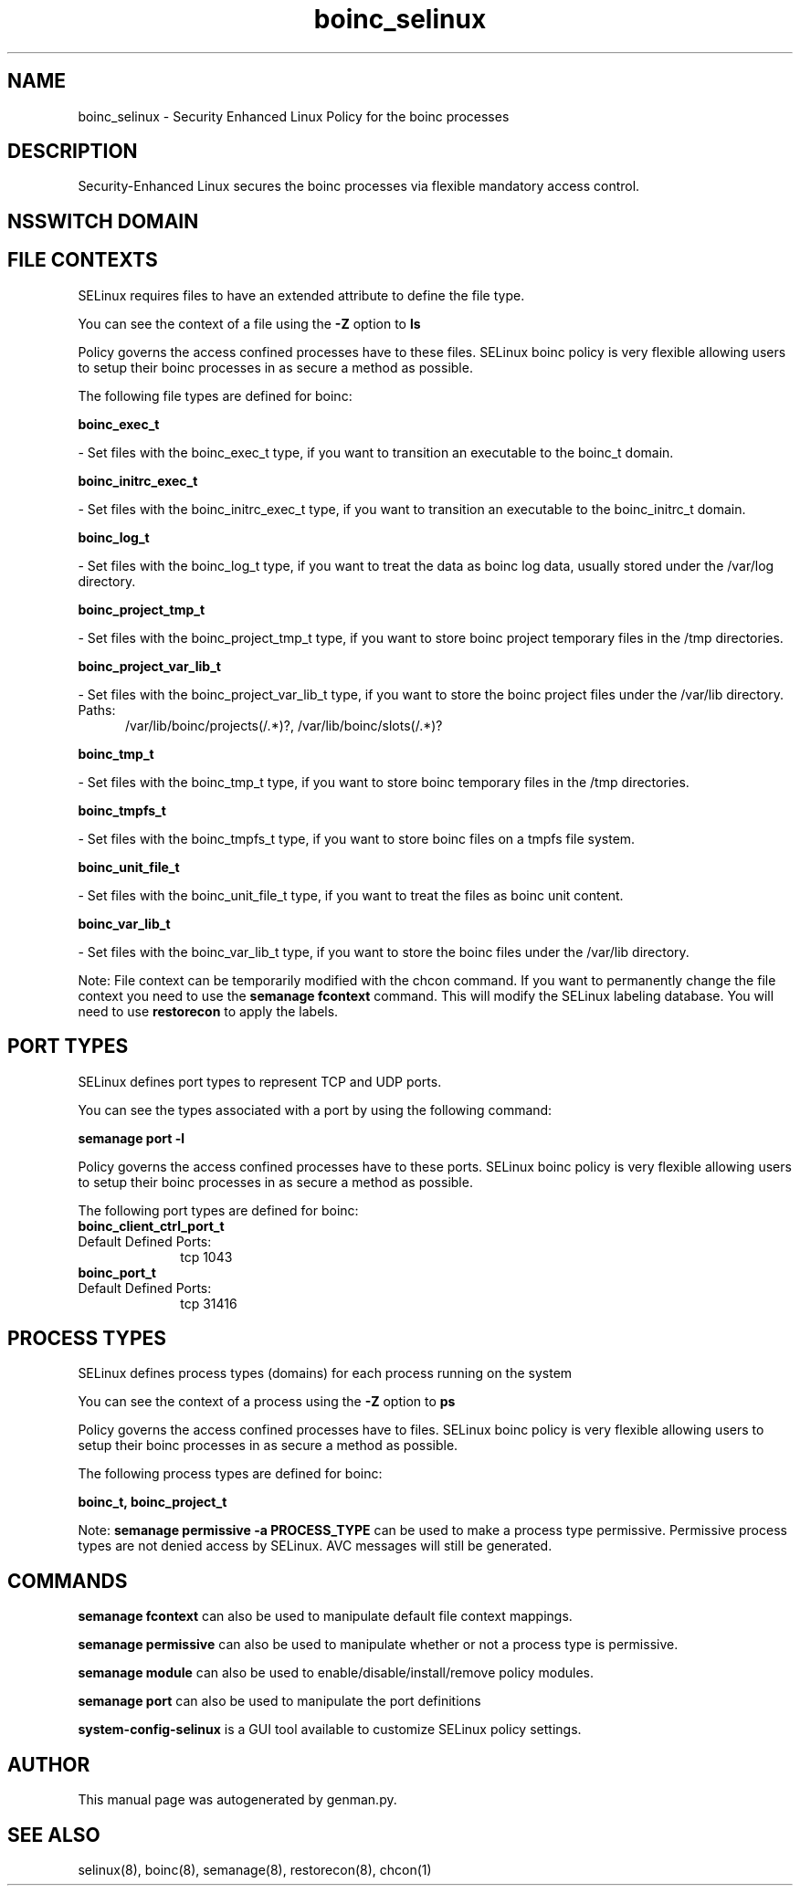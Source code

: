 .TH  "boinc_selinux"  "8"  "boinc" "dwalsh@redhat.com" "boinc SELinux Policy documentation"
.SH "NAME"
boinc_selinux \- Security Enhanced Linux Policy for the boinc processes
.SH "DESCRIPTION"

Security-Enhanced Linux secures the boinc processes via flexible mandatory access
control.  

.SH NSSWITCH DOMAIN

.SH FILE CONTEXTS
SELinux requires files to have an extended attribute to define the file type. 
.PP
You can see the context of a file using the \fB\-Z\fP option to \fBls\bP
.PP
Policy governs the access confined processes have to these files. 
SELinux boinc policy is very flexible allowing users to setup their boinc processes in as secure a method as possible.
.PP 
The following file types are defined for boinc:


.EX
.PP
.B boinc_exec_t 
.EE

- Set files with the boinc_exec_t type, if you want to transition an executable to the boinc_t domain.


.EX
.PP
.B boinc_initrc_exec_t 
.EE

- Set files with the boinc_initrc_exec_t type, if you want to transition an executable to the boinc_initrc_t domain.


.EX
.PP
.B boinc_log_t 
.EE

- Set files with the boinc_log_t type, if you want to treat the data as boinc log data, usually stored under the /var/log directory.


.EX
.PP
.B boinc_project_tmp_t 
.EE

- Set files with the boinc_project_tmp_t type, if you want to store boinc project temporary files in the /tmp directories.


.EX
.PP
.B boinc_project_var_lib_t 
.EE

- Set files with the boinc_project_var_lib_t type, if you want to store the boinc project files under the /var/lib directory.

.br
.TP 5
Paths: 
/var/lib/boinc/projects(/.*)?, /var/lib/boinc/slots(/.*)?

.EX
.PP
.B boinc_tmp_t 
.EE

- Set files with the boinc_tmp_t type, if you want to store boinc temporary files in the /tmp directories.


.EX
.PP
.B boinc_tmpfs_t 
.EE

- Set files with the boinc_tmpfs_t type, if you want to store boinc files on a tmpfs file system.


.EX
.PP
.B boinc_unit_file_t 
.EE

- Set files with the boinc_unit_file_t type, if you want to treat the files as boinc unit content.


.EX
.PP
.B boinc_var_lib_t 
.EE

- Set files with the boinc_var_lib_t type, if you want to store the boinc files under the /var/lib directory.


.PP
Note: File context can be temporarily modified with the chcon command.  If you want to permanently change the file context you need to use the 
.B semanage fcontext 
command.  This will modify the SELinux labeling database.  You will need to use
.B restorecon
to apply the labels.

.SH PORT TYPES
SELinux defines port types to represent TCP and UDP ports. 
.PP
You can see the types associated with a port by using the following command: 

.B semanage port -l

.PP
Policy governs the access confined processes have to these ports. 
SELinux boinc policy is very flexible allowing users to setup their boinc processes in as secure a method as possible.
.PP 
The following port types are defined for boinc:

.EX
.TP 5
.B boinc_client_ctrl_port_t 
.TP 10
.EE


Default Defined Ports:
tcp 1043
.EE

.EX
.TP 5
.B boinc_port_t 
.TP 10
.EE


Default Defined Ports:
tcp 31416
.EE
.SH PROCESS TYPES
SELinux defines process types (domains) for each process running on the system
.PP
You can see the context of a process using the \fB\-Z\fP option to \fBps\bP
.PP
Policy governs the access confined processes have to files. 
SELinux boinc policy is very flexible allowing users to setup their boinc processes in as secure a method as possible.
.PP 
The following process types are defined for boinc:

.EX
.B boinc_t, boinc_project_t 
.EE
.PP
Note: 
.B semanage permissive -a PROCESS_TYPE 
can be used to make a process type permissive. Permissive process types are not denied access by SELinux. AVC messages will still be generated.

.SH "COMMANDS"
.B semanage fcontext
can also be used to manipulate default file context mappings.
.PP
.B semanage permissive
can also be used to manipulate whether or not a process type is permissive.
.PP
.B semanage module
can also be used to enable/disable/install/remove policy modules.

.B semanage port
can also be used to manipulate the port definitions

.PP
.B system-config-selinux 
is a GUI tool available to customize SELinux policy settings.

.SH AUTHOR	
This manual page was autogenerated by genman.py.

.SH "SEE ALSO"
selinux(8), boinc(8), semanage(8), restorecon(8), chcon(1)
